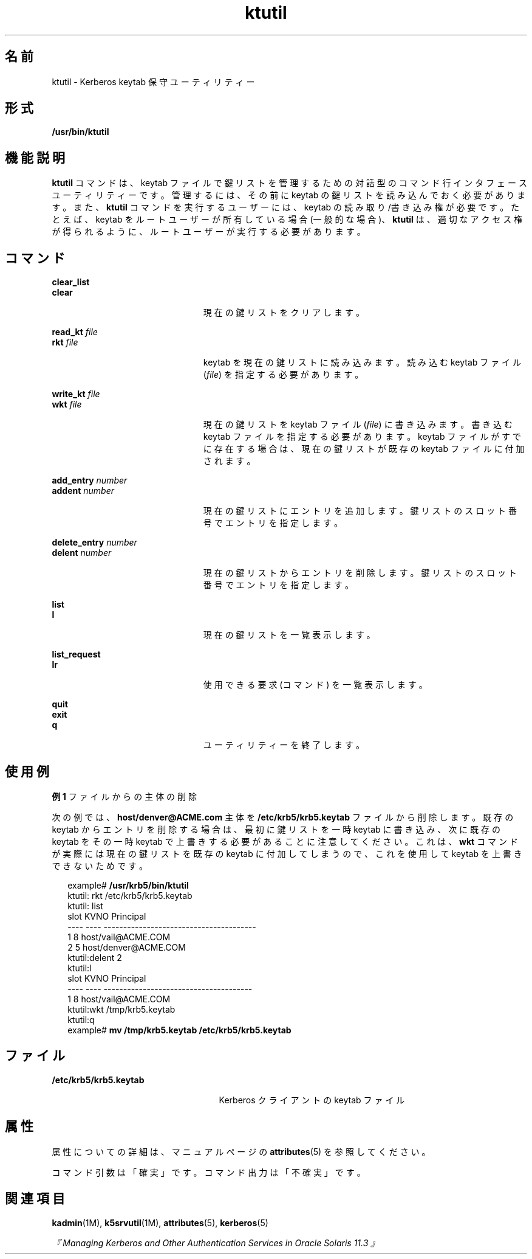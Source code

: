 '\" te
.\" Copyright 1987, 1989 by the Student Information Processing Board of the Massachusetts Institute of Technology.For copying and distribution information, please see the file kerberosv5/mit-sipb-copyright.h.
.\" Portions Copyright (c) 2006, 2015, Oracle and/or its affiliates. All rights reserved.
.TH ktutil 1 "2015 年 4 月 6 日" "SunOS 5.11" "ユーザーコマンド"
.SH 名前
ktutil \- Kerberos keytab 保守ユーティリティー
.SH 形式
.LP
.nf
\fB/usr/bin/ktutil\fR 
.fi

.SH 機能説明
.sp
.LP
\fBktutil\fR コマンドは、keytab ファイルで鍵リストを管理するための対話型のコマンド行インタフェースユーティリティーです。管理するには、その前に keytab の鍵リストを読み込んでおく必要があります。また、\fBktutil\fR コマンドを実行するユーザーには、keytab の読み取り/書き込み権が必要です。たとえば、keytab をルートユーザーが所有している場合 (一般的な場合)、\fBktutil\fR は、適切なアクセス権が得られるように、ルートユーザーが実行する必要があります。
.SH コマンド
.sp
.ne 2
.mk
.na
\fB\fBclear_list\fR\fR
.ad
.br
.na
\fB\fBclear\fR\fR
.ad
.RS 23n
.rt  
現在の鍵リストをクリアします。
.RE

.sp
.ne 2
.mk
.na
\fB\fBread_kt\fR \fIfile\fR\fR
.ad
.br
.na
\fB\fBrkt\fR \fIfile\fR\fR
.ad
.RS 23n
.rt  
keytab を現在の鍵リストに読み込みます。読み込む keytab ファイル (\fIfile\fR) を指定する必要があります。
.RE

.sp
.ne 2
.mk
.na
\fB\fBwrite_kt\fR \fIfile\fR\fR
.ad
.br
.na
\fB\fBwkt\fR \fIfile\fR\fR
.ad
.RS 23n
.rt  
現在の鍵リストを keytab ファイル (\fIfile\fR) に書き込みます。書き込む keytab ファイルを指定する必要があります。keytab ファイルがすでに存在する場合は、現在の鍵リストが既存の keytab ファイルに付加されます。
.RE

.sp
.ne 2
.mk
.na
\fB\fBadd_entry\fR \fInumber\fR\fR
.ad
.br
.na
\fB\fBaddent\fR \fInumber\fR\fR
.ad
.RS 23n
.rt  
現在の鍵リストにエントリを追加します。鍵リストのスロット番号でエントリを指定します。
.RE

.sp
.ne 2
.mk
.na
\fB\fBdelete_entry\fR \fInumber\fR\fR
.ad
.br
.na
\fB\fBdelent\fR \fInumber\fR\fR
.ad
.RS 23n
.rt  
現在の鍵リストからエントリを削除します。鍵リストのスロット番号でエントリを指定します。
.RE

.sp
.ne 2
.mk
.na
\fB\fBlist\fR\fR
.ad
.br
.na
\fB\fBl\fR\fR
.ad
.RS 23n
.rt  
現在の鍵リストを一覧表示します。
.RE

.sp
.ne 2
.mk
.na
\fB\fBlist_request\fR\fR
.ad
.br
.na
\fB\fBlr\fR\fR
.ad
.RS 23n
.rt  
使用できる要求 (コマンド) を一覧表示します。
.RE

.sp
.ne 2
.mk
.na
\fB\fBquit\fR\fR
.ad
.br
.na
\fB\fBexit\fR\fR
.ad
.br
.na
\fB\fBq\fR\fR
.ad
.RS 23n
.rt  
ユーティリティーを終了します。
.RE

.SH 使用例
.LP
\fB例 1 \fRファイルからの主体の削除
.sp
.LP
次の例では、\fBhost/denver@ACME.com\fR 主体を \fB/etc/krb5/krb5.keytab\fR ファイルから削除します。既存の keytab からエントリを削除する場合は、最初に鍵リストを一時 keytab に書き込み、次に既存の keytab をその一時 keytab で上書きする必要があることに注意してください。これは、\fBwkt\fR コマンドが実際には現在の鍵リストを既存の keytab に付加してしまうので、これを使用して keytab を上書きできないためです。

.sp
.in +2
.nf
example# \fB/usr/krb5/bin/ktutil\fR
    ktutil: rkt /etc/krb5/krb5.keytab
    ktutil: list
slot KVNO Principal
---- ---- ---------------------------------------
   1    8 host/vail@ACME.COM
   2    5 host/denver@ACME.COM
    ktutil:delent 2
    ktutil:l
slot KVNO Principal
---- ---- --------------------------------------
   1    8 host/vail@ACME.COM
    ktutil:wkt /tmp/krb5.keytab
    ktutil:q
example# \fBmv /tmp/krb5.keytab /etc/krb5/krb5.keytab\fR
.fi
.in -2
.sp

.SH ファイル
.sp
.ne 2
.mk
.na
\fB\fB/etc/krb5/krb5.keytab\fR\fR
.ad
.RS 25n
.rt  
Kerberos クライアントの keytab ファイル
.RE

.SH 属性
.sp
.LP
属性についての詳細は、マニュアルページの \fBattributes\fR(5) を参照してください。
.sp

.sp
.TS
tab() box;
cw(2.75i) |cw(2.75i) 
lw(2.75i) |lw(2.75i) 
.
属性タイプ属性値
_
使用条件service/security/kerberos-5
_
インタフェースの安定性下記を参照。
.TE

.sp
.LP
コマンド引数は「確実」です。コマンド出力は「不確実」です。
.SH 関連項目
.sp
.LP
\fBkadmin\fR(1M), \fBk5srvutil\fR(1M), \fBattributes\fR(5), \fBkerberos\fR(5) 
.sp
.LP
\fI『Managing Kerberos and Other Authentication Services in Oracle Solaris 11.3 』\fR
